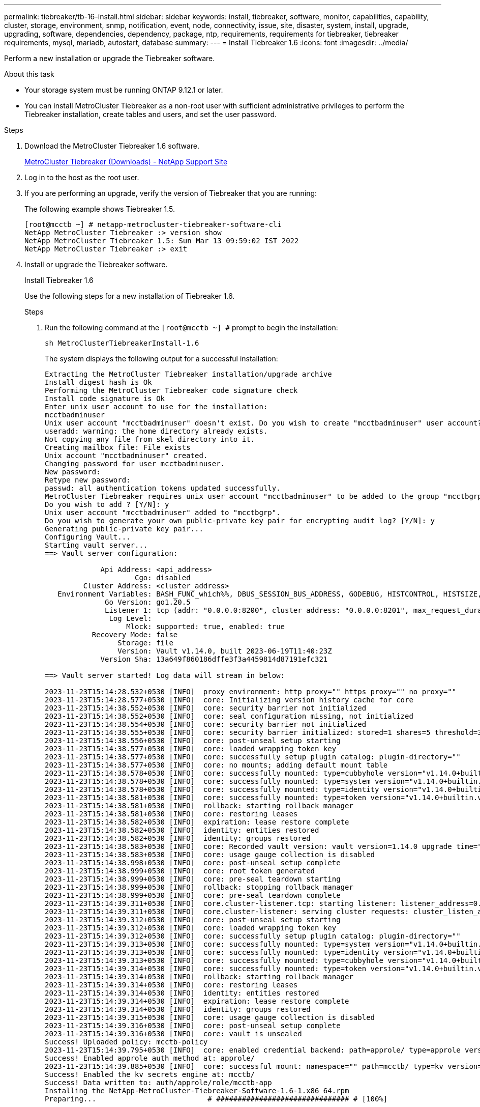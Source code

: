 ---
permalink: tiebreaker/tb-16-install.html
sidebar: sidebar
keywords: install, tiebreaker, software, monitor, capabilities, capability, cluster, storage, environment, snmp, notification, event, node, connectivity, issue, site, disaster, system, install, upgrade, upgrading, software, dependencies, dependency, package, ntp, requirements, requirements for tiebreaker, tiebreaker requirements, mysql, mariadb, autostart, database
summary: 
---
= Install Tiebreaker 1.6
:icons: font
:imagesdir: ../media/

[.lead]
Perform a new installation or upgrade the Tiebreaker software. 

.About this task

* Your storage system must be running ONTAP 9.12.1 or later.

* You can install MetroCluster Tiebreaker as a non-root user with sufficient administrative privileges to perform the Tiebreaker installation, create tables and users, and set the user password. 

.Steps

. Download the MetroCluster Tiebreaker 1.6 software.
+
https://mysupport.netapp.com/site/products/all/details/metrocluster-tiebreaker/downloads-tab[MetroCluster Tiebreaker (Downloads) - NetApp Support Site^]

. Log in to the host as the root user.

. If you are performing an upgrade, verify the version of Tiebreaker that you are running:
+
The following example shows Tiebreaker 1.5.
+
----
[root@mcctb ~] # netapp-metrocluster-tiebreaker-software-cli
NetApp MetroCluster Tiebreaker :> version show
NetApp MetroCluster Tiebreaker 1.5: Sun Mar 13 09:59:02 IST 2022
NetApp MetroCluster Tiebreaker :> exit
----

. Install or upgrade the Tiebreaker software.
+
[role="tabbed-block"]
====
.Install Tiebreaker 1.6 
--
Use the following steps for a new installation of Tiebreaker 1.6. 

.Steps

. Run the following command at the `[root@mcctb ~] #` prompt to begin the installation:
+
[source,cli]
sh MetroClusterTiebreakerInstall-1.6  
+
The system displays the following output for a successful installation:
+
----
Extracting the MetroCluster Tiebreaker installation/upgrade archive
Install digest hash is Ok
Performing the MetroCluster Tiebreaker code signature check
Install code signature is Ok
Enter unix user account to use for the installation:
mcctbadminuser
Unix user account "mcctbadminuser" doesn't exist. Do you wish to create "mcctbadminuser" user account? [Y/N]: y
useradd: warning: the home directory already exists.
Not copying any file from skel directory into it.
Creating mailbox file: File exists
Unix account "mcctbadminuser" created.
Changing password for user mcctbadminuser.
New password:
Retype new password:
passwd: all authentication tokens updated successfully.
MetroCluster Tiebreaker requires unix user account "mcctbadminuser" to be added to the group "mcctbgrp" for admin access.
Do you wish to add ? [Y/N]: y
Unix user account "mcctbadminuser" added to "mcctbgrp".
Do you wish to generate your own public-private key pair for encrypting audit log? [Y/N]: y
Generating public-private key pair...
Configuring Vault...
Starting vault server...
==> Vault server configuration:

             Api Address: <api_address>
                     Cgo: disabled
         Cluster Address: <cluster_address>
   Environment Variables: BASH_FUNC_which%%, DBUS_SESSION_BUS_ADDRESS, GODEBUG, HISTCONTROL, HISTSIZE, HOME, HOSTNAME, HOST_ACCOUNT, LANG, LESSOPEN, LOGNAME, LS_COLORS, MAIL, PATH, PWD, SHELL, SHLVL, SSH_CLIENT, SSH_CONNECTION, SSH_TTY, STAF_TEMP_DIR, TERM, USER, VAULT_ADDR, VAULT_TOKEN, XDG_RUNTIME_DIR, XDG_SESSION_ID, _, vault_Addr, which_declare
              Go Version: go1.20.5
              Listener 1: tcp (addr: "0.0.0.0:8200", cluster address: "0.0.0.0:8201", max_request_duration: "1m30s", max_request_size: "33554432", tls: "enabled")
               Log Level:
                   Mlock: supported: true, enabled: true
           Recovery Mode: false
                 Storage: file
                 Version: Vault v1.14.0, built 2023-06-19T11:40:23Z
             Version Sha: 13a649f860186dffe3f3a4459814d87191efc321

==> Vault server started! Log data will stream in below:

2023-11-23T15:14:28.532+0530 [INFO]  proxy environment: http_proxy="" https_proxy="" no_proxy=""
2023-11-23T15:14:28.577+0530 [INFO]  core: Initializing version history cache for core
2023-11-23T15:14:38.552+0530 [INFO]  core: security barrier not initialized
2023-11-23T15:14:38.552+0530 [INFO]  core: seal configuration missing, not initialized
2023-11-23T15:14:38.554+0530 [INFO]  core: security barrier not initialized
2023-11-23T15:14:38.555+0530 [INFO]  core: security barrier initialized: stored=1 shares=5 threshold=3
2023-11-23T15:14:38.556+0530 [INFO]  core: post-unseal setup starting
2023-11-23T15:14:38.577+0530 [INFO]  core: loaded wrapping token key
2023-11-23T15:14:38.577+0530 [INFO]  core: successfully setup plugin catalog: plugin-directory=""
2023-11-23T15:14:38.577+0530 [INFO]  core: no mounts; adding default mount table
2023-11-23T15:14:38.578+0530 [INFO]  core: successfully mounted: type=cubbyhole version="v1.14.0+builtin.vault" path=cubbyhole/ namespace="ID: root. Path: "
2023-11-23T15:14:38.578+0530 [INFO]  core: successfully mounted: type=system version="v1.14.0+builtin.vault" path=sys/ namespace="ID: root. Path: "
2023-11-23T15:14:38.578+0530 [INFO]  core: successfully mounted: type=identity version="v1.14.0+builtin.vault" path=identity/ namespace="ID: root. Path: "
2023-11-23T15:14:38.581+0530 [INFO]  core: successfully mounted: type=token version="v1.14.0+builtin.vault" path=token/ namespace="ID: root. Path: "
2023-11-23T15:14:38.581+0530 [INFO]  rollback: starting rollback manager
2023-11-23T15:14:38.581+0530 [INFO]  core: restoring leases
2023-11-23T15:14:38.582+0530 [INFO]  expiration: lease restore complete
2023-11-23T15:14:38.582+0530 [INFO]  identity: entities restored
2023-11-23T15:14:38.582+0530 [INFO]  identity: groups restored
2023-11-23T15:14:38.583+0530 [INFO]  core: Recorded vault version: vault version=1.14.0 upgrade time="2023-11-23 09:44:38.582881162 +0000 UTC" build date=2023-06-19T11:40:23Z
2023-11-23T15:14:38.583+0530 [INFO]  core: usage gauge collection is disabled
2023-11-23T15:14:38.998+0530 [INFO]  core: post-unseal setup complete
2023-11-23T15:14:38.999+0530 [INFO]  core: root token generated
2023-11-23T15:14:38.999+0530 [INFO]  core: pre-seal teardown starting
2023-11-23T15:14:38.999+0530 [INFO]  rollback: stopping rollback manager
2023-11-23T15:14:38.999+0530 [INFO]  core: pre-seal teardown complete
2023-11-23T15:14:39.311+0530 [INFO]  core.cluster-listener.tcp: starting listener: listener_address=0.0.0.0:8201
2023-11-23T15:14:39.311+0530 [INFO]  core.cluster-listener: serving cluster requests: cluster_listen_address=[::]:8201
2023-11-23T15:14:39.312+0530 [INFO]  core: post-unseal setup starting
2023-11-23T15:14:39.312+0530 [INFO]  core: loaded wrapping token key
2023-11-23T15:14:39.312+0530 [INFO]  core: successfully setup plugin catalog: plugin-directory=""
2023-11-23T15:14:39.313+0530 [INFO]  core: successfully mounted: type=system version="v1.14.0+builtin.vault" path=sys/ namespace="ID: root. Path: "
2023-11-23T15:14:39.313+0530 [INFO]  core: successfully mounted: type=identity version="v1.14.0+builtin.vault" path=identity/ namespace="ID: root. Path: "
2023-11-23T15:14:39.313+0530 [INFO]  core: successfully mounted: type=cubbyhole version="v1.14.0+builtin.vault" path=cubbyhole/ namespace="ID: root. Path: "
2023-11-23T15:14:39.314+0530 [INFO]  core: successfully mounted: type=token version="v1.14.0+builtin.vault" path=token/ namespace="ID: root. Path: "
2023-11-23T15:14:39.314+0530 [INFO]  rollback: starting rollback manager
2023-11-23T15:14:39.314+0530 [INFO]  core: restoring leases
2023-11-23T15:14:39.314+0530 [INFO]  identity: entities restored
2023-11-23T15:14:39.314+0530 [INFO]  expiration: lease restore complete
2023-11-23T15:14:39.314+0530 [INFO]  identity: groups restored
2023-11-23T15:14:39.315+0530 [INFO]  core: usage gauge collection is disabled
2023-11-23T15:14:39.316+0530 [INFO]  core: post-unseal setup complete
2023-11-23T15:14:39.316+0530 [INFO]  core: vault is unsealed
Success! Uploaded policy: mcctb-policy
2023-11-23T15:14:39.795+0530 [INFO]  core: enabled credential backend: path=approle/ type=approle version=""
Success! Enabled approle auth method at: approle/
2023-11-23T15:14:39.885+0530 [INFO]  core: successful mount: namespace="" path=mcctb/ type=kv version=""
Success! Enabled the kv secrets engine at: mcctb/
Success! Data written to: auth/approle/role/mcctb-app
Installing the NetApp-MetroCluster-Tiebreaker-Software-1.6-1.x86_64.rpm
Preparing...                          # ############################### # [100%]

Updating / installing...

1:NetApp-MetroCluster-Tiebreaker-So# ############################### # [100%]
Performing file integrity check
etc/cron.weekly/metrocluster-tiebreaker-support is Ok
etc/cron.weekly/metrocluster-tiebreaker-support-cov is Ok
etc/init.d/netapp-metrocluster-tiebreaker-software is Ok
etc/init.d/netapp-metrocluster-tiebreaker-software-cov is Ok
etc/logrotate.d/mcctb is Ok
opt/netapp/mcctb/lib/common/activation-1.1.1.jar is Ok
opt/netapp/mcctb/lib/common/aopalliance.jar is Ok
opt/netapp/mcctb/lib/common/args4j.jar is Ok
opt/netapp/mcctb/lib/common/aspectjrt.jar is Ok
opt/netapp/mcctb/lib/common/aspectjweaver.jar is Ok
opt/netapp/mcctb/lib/common/asup.jar is Ok
opt/netapp/mcctb/lib/common/bcpkix-jdk15on.jar is Ok
opt/netapp/mcctb/lib/common/bcprov-jdk15on.jar is Ok
opt/netapp/mcctb/lib/common/bcprov-jdk18on.jar is Ok
opt/netapp/mcctb/lib/common/bctls-fips-1.0.13.jar is Ok
opt/netapp/mcctb/lib/common/bctls-jdk18on.jar is Ok
opt/netapp/mcctb/lib/common/bcutil-jdk18on.jar is Ok
opt/netapp/mcctb/lib/common/cglib.jar is Ok
opt/netapp/mcctb/lib/common/commons-codec.jar is Ok
opt/netapp/mcctb/lib/common/commons-collections4.jar is Ok
opt/netapp/mcctb/lib/common/commons-compress.jar is Ok
opt/netapp/mcctb/lib/common/commons-daemon.jar is Ok
opt/netapp/mcctb/lib/common/commons-daemon.src.jar is Ok
opt/netapp/mcctb/lib/common/commons-dbcp2.jar is Ok
opt/netapp/mcctb/lib/common/commons-io.jar is Ok
opt/netapp/mcctb/lib/common/commons-lang3.jar is Ok
opt/netapp/mcctb/lib/common/commons-logging.jar is Ok
opt/netapp/mcctb/lib/common/commons-pool2.jar is Ok
opt/netapp/mcctb/lib/common/guava.jar is Ok
opt/netapp/mcctb/lib/common/httpclient.jar is Ok
opt/netapp/mcctb/lib/common/httpcore.jar is Ok
opt/netapp/mcctb/lib/common/jakarta.activation.jar is Ok
opt/netapp/mcctb/lib/common/jakarta.xml.bind-api.jar is Ok
opt/netapp/mcctb/lib/common/java-xmlbuilder.jar is Ok
opt/netapp/mcctb/lib/common/javax.inject.jar is Ok
opt/netapp/mcctb/lib/common/jaxb-api-2.3.1.jar is Ok
opt/netapp/mcctb/lib/common/jaxb-core.jar is Ok
opt/netapp/mcctb/lib/common/jaxb-impl.jar is Ok
opt/netapp/mcctb/lib/common/jline.jar is Ok
opt/netapp/mcctb/lib/common/jna.jar is Ok
opt/netapp/mcctb/lib/common/joda-time.jar is Ok
opt/netapp/mcctb/lib/common/jsch.jar is Ok
opt/netapp/mcctb/lib/common/json.jar is Ok
opt/netapp/mcctb/lib/common/jsvc.zip is Ok
opt/netapp/mcctb/lib/common/junixsocket-common.jar is Ok
opt/netapp/mcctb/lib/common/junixsocket-native-common.jar is Ok
opt/netapp/mcctb/lib/common/logback-classic.jar is Ok
opt/netapp/mcctb/lib/common/logback-core.jar is Ok
opt/netapp/mcctb/lib/common/mail-1.6.2.jar is Ok
opt/netapp/mcctb/lib/common/mariadb-java-client.jar is Ok
opt/netapp/mcctb/lib/common/mcctb-mib.jar is Ok
opt/netapp/mcctb/lib/common/mcctb.jar is Ok
opt/netapp/mcctb/lib/common/mockito-core.jar is Ok
opt/netapp/mcctb/lib/common/slf4j-api.jar is Ok
opt/netapp/mcctb/lib/common/snmp4j.jar is Ok
opt/netapp/mcctb/lib/common/spring-aop.jar is Ok
opt/netapp/mcctb/lib/common/spring-beans.jar is Ok
opt/netapp/mcctb/lib/common/spring-context-support.jar is Ok
opt/netapp/mcctb/lib/common/spring-context.jar is Ok
opt/netapp/mcctb/lib/common/spring-core.jar is Ok
opt/netapp/mcctb/lib/common/spring-expression.jar is Ok
opt/netapp/mcctb/lib/common/spring-web.jar is Ok
opt/netapp/mcctb/lib/common/vault-java-driver.jar is Ok
opt/netapp/mcctb/lib/common/xz.jar is Ok
opt/netapp/mcctb/lib/org.jacoco.agent-0.8.8-runtime.jar is Ok
opt/netapp/mcctb/bin/mcctb-asup-invoke is Ok
opt/netapp/mcctb/bin/mcctb_postrotate is Ok
opt/netapp/mcctb/bin/netapp-metrocluster-tiebreaker-software-cli is Ok
/

Synchronizing state of netapp-metrocluster-tiebreaker-software.service with SysV service script with /usr/lib/systemd/systemd-sysv-install.
Executing: /usr/lib/systemd/systemd-sysv-install enable netapp-metrocluster-tiebreaker-software
Created symlink /etc/systemd/system/multi-user.target.wants/netapp-metrocluster-tiebreaker-software.service → /etc/systemd/system/netapp-metrocluster-tiebreaker-software.service.

Attempting to start NetApp MetroCluster Tiebreaker software services
Started NetApp MetroCluster Tiebreaker software services
Successfully installed NetApp MetroCluster Tiebreaker software version 1.6.


----

--
.Upgrade from Tiebreaker 1.5 to 1.6
--
Use the following steps to upgrade the Tiebreaker 1.5 software version to Tiebreaker 1.6.

.Steps

. Run the following command at the `[root@mcctb ~] #` prompt to upgrade the software:
+
[source,cli]
sh MetroClusterTiebreakerInstall-1.6
+
The system displays the following output for a successful upgrade:
+
----
Extracting the MetroCluster Tiebreaker installation/upgrade archive
Install digest hash is Ok
Performing the MetroCluster Tiebreaker code signature check
Install code signature is Ok

Enter database user name : root

Please enter database password for root
Enter password:

Password updated successfully in the database.

Do you wish to generate your own public-private key pair for encrypting audit log? [Y/N]: y
Generating public-private key pair...
Configuring Vault...
==> Vault shutdown triggered
2023-07-21T00:30:22.335+0530 [INFO]  core: marked as sealed
2023-07-21T00:30:22.335+0530 [INFO]  core: pre-seal teardown starting
2023-07-21T00:30:22.335+0530 [INFO]  rollback: stopping rollback manager
2023-07-21T00:30:22.335+0530 [INFO]  core: pre-seal teardown complete
2023-07-21T00:30:22.335+0530 [INFO]  core: stopping cluster listeners
2023-07-21T00:30:22.335+0530 [INFO]  core.cluster-listener: forwarding rpc listeners stopped
2023-07-21T00:30:22.375+0530 [INFO]  core.cluster-listener: rpc listeners successfully shut down
2023-07-21T00:30:22.375+0530 [INFO]  core: cluster listeners successfully shut down
2023-07-21T00:30:22.376+0530 [INFO]  core: vault is sealed
Starting vault server...
==> Vault server configuration:

             Api Address: <api_address>
                     Cgo: disabled
         Cluster Address: <cluster_address>
   Environment Variables: BASH_FUNC_which%%, DBUS_SESSION_BUS_ADDRESS, GODEBUG, HISTCONTROL, HISTSIZE, HOME, HOSTNAME, HOST_ACCOUNT, LANG, LESSOPEN, LOGNAME, LS_COLORS, MAIL, PATH, PWD, SHELL, SHLVL, SSH_CLIENT, SSH_CONNECTION, SSH_TTY, STAF_TEMP_DIR, TERM, USER, VAULT_ADDR, VAULT_TOKEN, XDG_RUNTIME_DIR, XDG_SESSION_ID, _, vault_Addr, which_declare
              Go Version: go1.20.5
              Listener 1: tcp (addr: "0.0.0.0:8200", cluster address: "0.0.0.0:8201", max_request_duration: "1m30s", max_request_size: "33554432", tls: "enabled")
               Log Level:
                   Mlock: supported: true, enabled: true
           Recovery Mode: false
                 Storage: file
                 Version: Vault v1.14.0, built 2023-06-19T11:40:23Z
             Version Sha: 13a649f860186dffe3f3a4459814d87191efc321

==> Vault server started! Log data will stream in below:

2023-07-21T00:30:33.065+0530 [INFO]  proxy environment: http_proxy="" https_proxy="" no_proxy=""
2023-07-21T00:30:33.098+0530 [INFO]  core: Initializing version history cache for core
2023-07-21T00:30:43.092+0530 [INFO]  core: security barrier not initialized
2023-07-21T00:30:43.092+0530 [INFO]  core: seal configuration missing, not initialized
2023-07-21T00:30:43.094+0530 [INFO]  core: security barrier not initialized
2023-07-21T00:30:43.096+0530 [INFO]  core: security barrier initialized: stored=1 shares=5 threshold=3
2023-07-21T00:30:43.098+0530 [INFO]  core: post-unseal setup starting
2023-07-21T00:30:43.124+0530 [INFO]  core: loaded wrapping token key
2023-07-21T00:30:43.124+0530 [INFO]  core: successfully setup plugin catalog: plugin-directory=""
2023-07-21T00:30:43.124+0530 [INFO]  core: no mounts; adding default mount table
2023-07-21T00:30:43.125+0530 [INFO]  core: successfully mounted: type=cubbyhole version="v1.14.0+builtin.vault" path=cubbyhole/ namespace="ID: root. Path: "
2023-07-21T00:30:43.126+0530 [INFO]  core: successfully mounted: type=system version="v1.14.0+builtin.vault" path=sys/ namespace="ID: root. Path: "
2023-07-21T00:30:43.126+0530 [INFO]  core: successfully mounted: type=identity version="v1.14.0+builtin.vault" path=identity/ namespace="ID: root. Path: "
2023-07-21T00:30:43.129+0530 [INFO]  core: successfully mounted: type=token version="v1.14.0+builtin.vault" path=token/ namespace="ID: root. Path: "
2023-07-21T00:30:43.130+0530 [INFO]  rollback: starting rollback manager
2023-07-21T00:30:43.130+0530 [INFO]  core: restoring leases
2023-07-21T00:30:43.130+0530 [INFO]  identity: entities restored
2023-07-21T00:30:43.130+0530 [INFO]  identity: groups restored
2023-07-21T00:30:43.131+0530 [INFO]  core: usage gauge collection is disabled
2023-07-21T00:30:43.131+0530 [INFO]  expiration: lease restore complete
2023-07-21T00:30:43.131+0530 [INFO]  core: Recorded vault version: vault version=1.14.0 upgrade time="2023-07-20 19:00:43.131158543 +0000 UTC" build date=2023-06-19T11:40:23Z
2023-07-21T00:30:43.371+0530 [INFO]  core: post-unseal setup complete
2023-07-21T00:30:43.371+0530 [INFO]  core: root token generated
2023-07-21T00:30:43.371+0530 [INFO]  core: pre-seal teardown starting
2023-07-21T00:30:43.371+0530 [INFO]  rollback: stopping rollback manager
2023-07-21T00:30:43.372+0530 [INFO]  core: pre-seal teardown complete
2023-07-21T00:30:43.694+0530 [INFO]  core.cluster-listener.tcp: starting listener: listener_address=0.0.0.0:8201
2023-07-21T00:30:43.695+0530 [INFO]  core.cluster-listener: serving cluster requests: cluster_listen_address=[::]:8201
2023-07-21T00:30:43.695+0530 [INFO]  core: post-unseal setup starting
2023-07-21T00:30:43.696+0530 [INFO]  core: loaded wrapping token key
2023-07-21T00:30:43.696+0530 [INFO]  core: successfully setup plugin catalog: plugin-directory=""
2023-07-21T00:30:43.697+0530 [INFO]  core: successfully mounted: type=system version="v1.14.0+builtin.vault" path=sys/ namespace="ID: root. Path: "
2023-07-21T00:30:43.698+0530 [INFO]  core: successfully mounted: type=identity version="v1.14.0+builtin.vault" path=identity/ namespace="ID: root. Path: "
2023-07-21T00:30:43.698+0530 [INFO]  core: successfully mounted: type=cubbyhole version="v1.14.0+builtin.vault" path=cubbyhole/ namespace="ID: root. Path: "
2023-07-21T00:30:43.701+0530 [INFO]  core: successfully mounted: type=token version="v1.14.0+builtin.vault" path=token/ namespace="ID: root. Path: "
2023-07-21T00:30:43.701+0530 [INFO]  rollback: starting rollback manager
2023-07-21T00:30:43.702+0530 [INFO]  core: restoring leases
2023-07-21T00:30:43.702+0530 [INFO]  identity: entities restored
2023-07-21T00:30:43.702+0530 [INFO]  expiration: lease restore complete
2023-07-21T00:30:43.702+0530 [INFO]  identity: groups restored
2023-07-21T00:30:43.702+0530 [INFO]  core: usage gauge collection is disabled
2023-07-21T00:30:43.703+0530 [INFO]  core: post-unseal setup complete
2023-07-21T00:30:43.703+0530 [INFO]  core: vault is unsealed
Success! Uploaded policy: mcctb-policy
2023-07-21T00:30:44.226+0530 [INFO]  core: enabled credential backend: path=approle/ type=approle version=""
Success! Enabled approle auth method at: approle/
2023-07-21T00:30:44.315+0530 [INFO]  core: successful mount: namespace="" path=mcctb/ type=kv version=""
Success! Enabled the kv secrets engine at: mcctb/
Success! Data written to: auth/approle/role/mcctb-app
Upgrading to NetApp-MetroCluster-Tiebreaker-Software-1.6-1.x86_64.rpm
Preparing...                          ################################# [100%]
Updating / installing...
   1:NetApp-MetroCluster-Tiebreaker-So################################# [ 50%]
Performing file integrity check
etc/cron.weekly/metrocluster-tiebreaker-support is Ok
etc/cron.weekly/metrocluster-tiebreaker-support-cov is Ok
etc/init.d/netapp-metrocluster-tiebreaker-software is Ok
etc/init.d/netapp-metrocluster-tiebreaker-software-cov is Ok
etc/logrotate.d/mcctb is Ok
opt/netapp/mcctb/lib/common/activation-1.1.1.jar is Ok
opt/netapp/mcctb/lib/common/aopalliance.jar is Ok
opt/netapp/mcctb/lib/common/args4j.jar is Ok
opt/netapp/mcctb/lib/common/aspectjrt.jar is Ok
opt/netapp/mcctb/lib/common/aspectjweaver.jar is Ok
opt/netapp/mcctb/lib/common/asup.jar is Ok
opt/netapp/mcctb/lib/common/bcpkix-jdk15on.jar is Ok
opt/netapp/mcctb/lib/common/bcprov-jdk15on.jar is Ok
opt/netapp/mcctb/lib/common/bcprov-jdk18on.jar is Ok
opt/netapp/mcctb/lib/common/bctls-fips-1.0.13.jar is Ok
opt/netapp/mcctb/lib/common/bctls-jdk18on.jar is Ok
opt/netapp/mcctb/lib/common/bcutil-jdk18on.jar is Ok
opt/netapp/mcctb/lib/common/cglib.jar is Ok
opt/netapp/mcctb/lib/common/commons-codec.jar is Ok
opt/netapp/mcctb/lib/common/commons-collections4.jar is Ok
opt/netapp/mcctb/lib/common/commons-compress.jar is Ok
opt/netapp/mcctb/lib/common/commons-daemon.jar is Ok
opt/netapp/mcctb/lib/common/commons-daemon.src.jar is Ok
opt/netapp/mcctb/lib/common/commons-dbcp2.jar is Ok
opt/netapp/mcctb/lib/common/commons-io.jar is Ok
opt/netapp/mcctb/lib/common/commons-lang3.jar is Ok
opt/netapp/mcctb/lib/common/commons-logging.jar is Ok
opt/netapp/mcctb/lib/common/commons-pool2.jar is Ok
opt/netapp/mcctb/lib/common/guava.jar is Ok
opt/netapp/mcctb/lib/common/httpclient.jar is Ok
opt/netapp/mcctb/lib/common/httpcore.jar is Ok
opt/netapp/mcctb/lib/common/jakarta.activation.jar is Ok
opt/netapp/mcctb/lib/common/jakarta.xml.bind-api.jar is Ok
opt/netapp/mcctb/lib/common/java-xmlbuilder.jar is Ok
opt/netapp/mcctb/lib/common/javax.inject.jar is Ok
opt/netapp/mcctb/lib/common/jaxb-api-2.3.1.jar is Ok
opt/netapp/mcctb/lib/common/jaxb-core.jar is Ok
opt/netapp/mcctb/lib/common/jaxb-impl.jar is Ok
opt/netapp/mcctb/lib/common/jline.jar is Ok
opt/netapp/mcctb/lib/common/jna.jar is Ok
opt/netapp/mcctb/lib/common/joda-time.jar is Ok
opt/netapp/mcctb/lib/common/jsch.jar is Ok
opt/netapp/mcctb/lib/common/json.jar is Ok
opt/netapp/mcctb/lib/common/jsvc.zip is Ok
opt/netapp/mcctb/lib/common/junixsocket-common.jar is Ok
opt/netapp/mcctb/lib/common/junixsocket-native-common.jar is Ok
opt/netapp/mcctb/lib/common/logback-classic.jar is Ok
opt/netapp/mcctb/lib/common/logback-core.jar is Ok
opt/netapp/mcctb/lib/common/mail-1.6.2.jar is Ok
opt/netapp/mcctb/lib/common/mariadb-java-client.jar is Ok
opt/netapp/mcctb/lib/common/mcctb-mib.jar is Ok
opt/netapp/mcctb/lib/common/mcctb.jar is Ok
opt/netapp/mcctb/lib/common/mockito-core.jar is Ok
opt/netapp/mcctb/lib/common/slf4j-api.jar is Ok
opt/netapp/mcctb/lib/common/snmp4j.jar is Ok
opt/netapp/mcctb/lib/common/spring-aop.jar is Ok
opt/netapp/mcctb/lib/common/spring-beans.jar is Ok
opt/netapp/mcctb/lib/common/spring-context-support.jar is Ok
opt/netapp/mcctb/lib/common/spring-context.jar is Ok
opt/netapp/mcctb/lib/common/spring-core.jar is Ok
opt/netapp/mcctb/lib/common/spring-expression.jar is Ok
opt/netapp/mcctb/lib/common/spring-web.jar is Ok
opt/netapp/mcctb/lib/common/vault-java-driver.jar is Ok
opt/netapp/mcctb/lib/common/xz.jar is Ok
opt/netapp/mcctb/bin/mcctb_postrotate is Ok
opt/netapp/mcctb/bin/netapp-metrocluster-tiebreaker-software-cli is Ok
/

Synchronizing state of netapp-metrocluster-tiebreaker-software.service with SysV service script with /usr/lib/systemd/systemd-sysv-install.
Executing: /usr/lib/systemd/systemd-sysv-install enable netapp-metrocluster-tiebreaker-software

Attempting to start NetApp MetroCluster Tiebreaker software services
Started NetApp MetroCluster Tiebreaker software services
Successfully upgraded NetApp MetroCluster Tiebreaker software to version 1.6.
Cleaning up / removing...
   2:NetApp-MetroCluster-Tiebreaker-So################################# [100%]


----

--
.Upgrade from Tiebreaker 1.4 to 1.6
--

Use the following steps to upgrade the Tiebreaker 1.4 software version to Tiebreaker 1.6.

.Steps

. Run the following command at the `[root@mcctb ~] #` prompt to upgrade the software:
+
[source,cli]
sh MetroClusterTiebreakerInstall-1.6 
+
The system displays the following output for a successful upgrade:
+
----
Extracting the MetroCluster Tiebreaker installation/upgrade archive
Install digest hash is Ok
Performing the MetroCluster Tiebreaker code signature check
Install code signature is Ok
Enter unix user account to use for the installation:
mcctbuseradmin1
Unix user account "mcctbuseradmin1" doesn't exist. Do you wish to create "mcctbuseradmin1" user account? [Y/N]: y
Unix account "mcctbuseradmin1" created.
Changing password for user mcctbuseradmin1.
New password:
Retype new password:
passwd: all authentication tokens updated successfully.

Enter database user name : root

Please enter database password for root
Enter password:

Password updated successfully in the database.

MetroCluster Tiebreaker requires unix user account "mcctbuseradmin1" to be added to the group "mcctbgrp" for admin access.
Do you wish to add ? [Y/N]: y
Unix user account "mcctbuseradmin1" added to "mcctbgrp".
Do you wish to generate your own public-private key pair for encrypting audit log? [Y/N]: y
Generating public-private key pair...
Configuring Vault...
Starting vault server...
==> Vault server configuration:

             Api Address: <api_addess>
                     Cgo: disabled
         Cluster Address: <cluster_address>
   Environment Variables: BASH_FUNC_which%%, DBUS_SESSION_BUS_ADDRESS, GODEBUG, HISTCONTROL, HISTSIZE, HOME, HOSTNAME, HOST_ACCOUNT, LANG, LESSOPEN, LOGNAME, LS_COLORS, MAIL, PATH, PWD, SHELL, SHLVL, SSH_CLIENT, SSH_CONNECTION, SSH_TTY, STAF_TEMP_DIR, TERM, USER, VAULT_ADDR, VAULT_TOKEN, XDG_RUNTIME_DIR, XDG_SESSION_ID, _, vault_Addr, which_declare
              Go Version: go1.20.5
              Listener 1: tcp (addr: "0.0.0.0:8200", cluster address: "0.0.0.0:8201", max_request_duration: "1m30s", max_request_size: "33554432", tls: "enabled")
               Log Level:
                   Mlock: supported: true, enabled: true
           Recovery Mode: false
                 Storage: file
                 Version: Vault v1.14.0, built 2023-06-19T11:40:23Z
             Version Sha: 13a649f860186dffe3f3a4459814d87191efc321

==> Vault server started! Log data will stream in below:

2023-11-23T15:58:10.400+0530 [INFO]  proxy environment: http_proxy="" https_proxy="" no_proxy=""
2023-11-23T15:58:10.432+0530 [INFO]  core: Initializing version history cache for core
2023-11-23T15:58:20.422+0530 [INFO]  core: security barrier not initialized
2023-11-23T15:58:20.422+0530 [INFO]  core: seal configuration missing, not initialized
2023-11-23T15:58:20.424+0530 [INFO]  core: security barrier not initialized
2023-11-23T15:58:20.425+0530 [INFO]  core: security barrier initialized: stored=1 shares=5 threshold=3
2023-11-23T15:58:20.427+0530 [INFO]  core: post-unseal setup starting
2023-11-23T15:58:20.448+0530 [INFO]  core: loaded wrapping token key
2023-11-23T15:58:20.448+0530 [INFO]  core: successfully setup plugin catalog: plugin-directory=""
2023-11-23T15:58:20.448+0530 [INFO]  core: no mounts; adding default mount table
2023-11-23T15:58:20.449+0530 [INFO]  core: successfully mounted: type=cubbyhole version="v1.14.0+builtin.vault" path=cubbyhole/ namespace="ID: root. Path: "
2023-11-23T15:58:20.449+0530 [INFO]  core: successfully mounted: type=system version="v1.14.0+builtin.vault" path=sys/ namespace="ID: root. Path: "
2023-11-23T15:58:20.449+0530 [INFO]  core: successfully mounted: type=identity version="v1.14.0+builtin.vault" path=identity/ namespace="ID: root. Path: "
2023-11-23T15:58:20.451+0530 [INFO]  core: successfully mounted: type=token version="v1.14.0+builtin.vault" path=token/ namespace="ID: root. Path: "
2023-11-23T15:58:20.452+0530 [INFO]  rollback: starting rollback manager
2023-11-23T15:58:20.452+0530 [INFO]  core: restoring leases
2023-11-23T15:58:20.453+0530 [INFO]  identity: entities restored
2023-11-23T15:58:20.453+0530 [INFO]  identity: groups restored
2023-11-23T15:58:20.453+0530 [INFO]  expiration: lease restore complete
2023-11-23T15:58:20.453+0530 [INFO]  core: usage gauge collection is disabled
2023-11-23T15:58:20.453+0530 [INFO]  core: Recorded vault version: vault version=1.14.0 upgrade time="2023-11-23 10:28:20.453481904 +0000 UTC" build date=2023-06-19T11:40:23Z
2023-11-23T15:58:20.818+0530 [INFO]  core: post-unseal setup complete
2023-11-23T15:58:20.819+0530 [INFO]  core: root token generated
2023-11-23T15:58:20.819+0530 [INFO]  core: pre-seal teardown starting
2023-11-23T15:58:20.819+0530 [INFO]  rollback: stopping rollback manager
2023-11-23T15:58:20.819+0530 [INFO]  core: pre-seal teardown complete
2023-11-23T15:58:21.116+0530 [INFO]  core.cluster-listener.tcp: starting listener: listener_address=0.0.0.0:8201
2023-11-23T15:58:21.116+0530 [INFO]  core.cluster-listener: serving cluster requests: cluster_listen_address=[::]:8201
2023-11-23T15:58:21.117+0530 [INFO]  core: post-unseal setup starting
2023-11-23T15:58:21.117+0530 [INFO]  core: loaded wrapping token key
2023-11-23T15:58:21.117+0530 [INFO]  core: successfully setup plugin catalog: plugin-directory=""
2023-11-23T15:58:21.119+0530 [INFO]  core: successfully mounted: type=system version="v1.14.0+builtin.vault" path=sys/ namespace="ID: root. Path: "
2023-11-23T15:58:21.120+0530 [INFO]  core: successfully mounted: type=identity version="v1.14.0+builtin.vault" path=identity/ namespace="ID: root. Path: "
2023-11-23T15:58:21.120+0530 [INFO]  core: successfully mounted: type=cubbyhole version="v1.14.0+builtin.vault" path=cubbyhole/ namespace="ID: root. Path: "
2023-11-23T15:58:21.123+0530 [INFO]  core: successfully mounted: type=token version="v1.14.0+builtin.vault" path=token/ namespace="ID: root. Path: "
2023-11-23T15:58:21.123+0530 [INFO]  rollback: starting rollback manager
2023-11-23T15:58:21.124+0530 [INFO]  core: restoring leases
2023-11-23T15:58:21.124+0530 [INFO]  identity: entities restored
2023-11-23T15:58:21.124+0530 [INFO]  identity: groups restored
2023-11-23T15:58:21.124+0530 [INFO]  expiration: lease restore complete
2023-11-23T15:58:21.125+0530 [INFO]  core: usage gauge collection is disabled
2023-11-23T15:58:21.125+0530 [INFO]  core: post-unseal setup complete
2023-11-23T15:58:21.125+0530 [INFO]  core: vault is unsealed
Success! Uploaded policy: mcctb-policy
2023-11-23T15:58:21.600+0530 [INFO]  core: enabled credential backend: path=approle/ type=approle version=""
Success! Enabled approle auth method at: approle/
2023-11-23T15:58:21.690+0530 [INFO]  core: successful mount: namespace="" path=mcctb/ type=kv version=""
Success! Enabled the kv secrets engine at: mcctb/
Success! Data written to: auth/approle/role/mcctb-app
Upgrading to NetApp-MetroCluster-Tiebreaker-Software-1.6-1.x86_64.rpm
Preparing...                          ################################# [100%]
Updating / installing...
   1:NetApp-MetroCluster-Tiebreaker-So################################# [ 50%]
Performing file integrity check
etc/cron.weekly/metrocluster-tiebreaker-support is Ok
etc/cron.weekly/metrocluster-tiebreaker-support-cov is Ok
etc/init.d/netapp-metrocluster-tiebreaker-software is Ok
etc/init.d/netapp-metrocluster-tiebreaker-software-cov is Ok
etc/logrotate.d/mcctb is Ok
opt/netapp/mcctb/lib/common/activation-1.1.1.jar is Ok
opt/netapp/mcctb/lib/common/aopalliance.jar is Ok
opt/netapp/mcctb/lib/common/args4j.jar is Ok
opt/netapp/mcctb/lib/common/aspectjrt.jar is Ok
opt/netapp/mcctb/lib/common/aspectjweaver.jar is Ok
opt/netapp/mcctb/lib/common/asup.jar is Ok
opt/netapp/mcctb/lib/common/bcpkix-jdk15on.jar is Ok
opt/netapp/mcctb/lib/common/bcprov-jdk15on.jar is Ok
opt/netapp/mcctb/lib/common/bcprov-jdk18on.jar is Ok
opt/netapp/mcctb/lib/common/bctls-fips-1.0.13.jar is Ok
opt/netapp/mcctb/lib/common/bctls-jdk18on.jar is Ok
opt/netapp/mcctb/lib/common/bcutil-jdk18on.jar is Ok
opt/netapp/mcctb/lib/common/cglib.jar is Ok
opt/netapp/mcctb/lib/common/commons-codec.jar is Ok
opt/netapp/mcctb/lib/common/commons-collections4.jar is Ok
opt/netapp/mcctb/lib/common/commons-compress.jar is Ok
opt/netapp/mcctb/lib/common/commons-daemon.jar is Ok
opt/netapp/mcctb/lib/common/commons-daemon.src.jar is Ok
opt/netapp/mcctb/lib/common/commons-dbcp2.jar is Ok
opt/netapp/mcctb/lib/common/commons-io.jar is Ok
opt/netapp/mcctb/lib/common/commons-lang3.jar is Ok
opt/netapp/mcctb/lib/common/commons-logging.jar is Ok
opt/netapp/mcctb/lib/common/commons-pool2.jar is Ok
opt/netapp/mcctb/lib/common/guava.jar is Ok
opt/netapp/mcctb/lib/common/httpclient.jar is Ok
opt/netapp/mcctb/lib/common/httpcore.jar is Ok
opt/netapp/mcctb/lib/common/jakarta.activation.jar is Ok
opt/netapp/mcctb/lib/common/jakarta.xml.bind-api.jar is Ok
opt/netapp/mcctb/lib/common/java-xmlbuilder.jar is Ok
opt/netapp/mcctb/lib/common/javax.inject.jar is Ok
opt/netapp/mcctb/lib/common/jaxb-api-2.3.1.jar is Ok
opt/netapp/mcctb/lib/common/jaxb-core.jar is Ok
opt/netapp/mcctb/lib/common/jaxb-impl.jar is Ok
opt/netapp/mcctb/lib/common/jline.jar is Ok
opt/netapp/mcctb/lib/common/jna.jar is Ok
opt/netapp/mcctb/lib/common/joda-time.jar is Ok
opt/netapp/mcctb/lib/common/jsch.jar is Ok
opt/netapp/mcctb/lib/common/json.jar is Ok
opt/netapp/mcctb/lib/common/jsvc.zip is Ok
opt/netapp/mcctb/lib/common/junixsocket-common.jar is Ok
opt/netapp/mcctb/lib/common/junixsocket-native-common.jar is Ok
opt/netapp/mcctb/lib/common/logback-classic.jar is Ok
opt/netapp/mcctb/lib/common/logback-core.jar is Ok
opt/netapp/mcctb/lib/common/mail-1.6.2.jar is Ok
opt/netapp/mcctb/lib/common/mariadb-java-client.jar is Ok
opt/netapp/mcctb/lib/common/mcctb-mib.jar is Ok
opt/netapp/mcctb/lib/common/mcctb.jar is Ok
opt/netapp/mcctb/lib/common/mockito-core.jar is Ok
opt/netapp/mcctb/lib/common/slf4j-api.jar is Ok
opt/netapp/mcctb/lib/common/snmp4j.jar is Ok
opt/netapp/mcctb/lib/common/spring-aop.jar is Ok
opt/netapp/mcctb/lib/common/spring-beans.jar is Ok
opt/netapp/mcctb/lib/common/spring-context-support.jar is Ok
opt/netapp/mcctb/lib/common/spring-context.jar is Ok
opt/netapp/mcctb/lib/common/spring-core.jar is Ok
opt/netapp/mcctb/lib/common/spring-expression.jar is Ok
opt/netapp/mcctb/lib/common/spring-web.jar is Ok
opt/netapp/mcctb/lib/common/vault-java-driver.jar is Ok
opt/netapp/mcctb/lib/common/xz.jar is Ok
opt/netapp/mcctb/lib/org.jacoco.agent-0.8.8-runtime.jar is Ok
opt/netapp/mcctb/bin/mcctb-asup-invoke is Ok
opt/netapp/mcctb/bin/mcctb_postrotate is Ok
opt/netapp/mcctb/bin/netapp-metrocluster-tiebreaker-software-cli is Ok
/

Synchronizing state of netapp-metrocluster-tiebreaker-software.service with SysV service script with /usr/lib/systemd/systemd-sysv-install.
Executing: /usr/lib/systemd/systemd-sysv-install enable netapp-metrocluster-tiebreaker-software

Attempting to start NetApp MetroCluster Tiebreaker software services
Started NetApp MetroCluster Tiebreaker software services
Successfully upgraded NetApp MetroCluster Tiebreaker software to version 1.6.
Cleaning up / removing...
   2:NetApp-MetroCluster-Tiebreaker-So################################# [100%]
----

-- 
====

// 2024 Apr 23, ONTAPDOC-1752, ONTAPDOC-1753